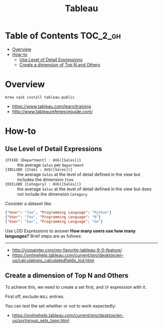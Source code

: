 #+TITLE: Tableau

* Table of Contents :TOC_2_gh:
- [[#overview][Overview]]
- [[#how-to][How-to]]
  - [[#use-level-of-detail-expressions][Use Level of Detail Expressions]]
  - [[#create-a-dimension-of-top-n-and-others][Create a dimension of Top N and Others]]

* Overview
#+BEGIN_SRC shell
  brew cask install tableau-public
#+END_SRC

:REFERENCES:

- https://www.tableau.com/learn/training
- http://www.tableaureferenceguide.com/
:END:

* How-to
** Use Level of Detail Expressions
- ~{FIXED [Department] : AVG([Sales])}~ ::
  the average ~Sales~ per ~Department~
- ~{INCLUDE [Item] : AVG([Sales])}~ ::
  the average ~Sales~ at the level of detail defined in the view but includes the dimension ~Item~
- ~{EXCLUDE [Category] : AVG([Sales])}~ ::
  the average ~Sales~ at the level of detail defined in the view but does not include the dimension ~Category~

:REFERENCES:

Consider a dataset like:
#+BEGIN_SRC json
  {"User": "foo", "Programming Language": "Python"}
  {"User": "foo", "Programming Language": "R"}
  {"User": "bar", "Programming Language": "Go"}
#+END_SRC

Use LOD Expressions to answer **How many users use how many languages?**
Brief steps are as follows:

[[file:_img/screenshot_2018-05-29_15-15-28.png]]

[[file:_img/screenshot_2018-05-29_15-18-03.png]]

[[file:_img/screenshot_2018-05-29_15-19-59.png]]

[[file:_img/screenshot_2018-05-29_15-23-23.png]]

-----

- http://vizpainter.com/my-favorite-tableau-9-0-feature/
- https://onlinehelp.tableau.com/current/pro/desktop/en-us/calculations_calculatedfields_lod.html
:END:

** Create a dimension of Top N and Others
To achieve this, we need to create a set first, and ~IF~ expression with it.

[[file:_img/screenshot_2018-05-29_15-29-58.png]]

First off, exclude ~NULL~ entries.
[[file:_img/screenshot_2018-05-29_15-32-41.png]]

[[file:_img/screenshot_2018-05-29_15-36-52.png]]

You can test the set whether or not to work expectedly:
[[file:_img/screenshot_2018-05-29_15-37-18.png]]

[[file:_img/screenshot_2018-05-29_15-35-34.png]]

[[file:_img/screenshot_2018-05-29_15-38-27.png]]


:REFERENCES:
- https://onlinehelp.tableau.com/current/pro/desktop/en-us/sortgroup_sets_topn.html
:END:
